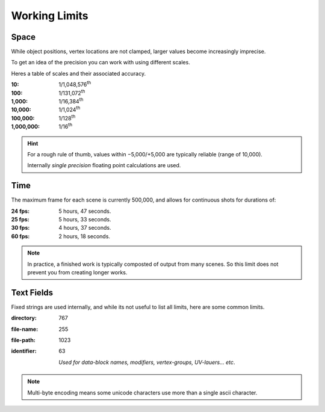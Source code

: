 
**************
Working Limits
**************

.. Note to editors:
   Please excuse the complicated Python scripts on this page,
   this is not something we do frequently in this manual,
   Its just for such explicit technical details,
   its useful to be able to validate its correct (or adjust the information shown).
   - ideasman42


Space
=====

While object positions, vertex locations are not clamped, larger values become increasingly imprecise.

To get an idea of the precision you can work with using different scales.

Heres a table of scales and their associated accuracy.

.. # Python script used to generate the values below
   import ctypes
   from sys import platform as _platform
   _libm = ctypes.cdll.LoadLibrary('libm.so.6')
   _funcname_f = 'nextafterf'
   _nextafterf = getattr(_libm, _funcname_f)
   _nextafterf.restype = ctypes.c_float
   _nextafterf.argtypes = [ctypes.c_float, ctypes.c_float]
   i = 10
   while i < 10000000:
      delta = _nextafterf(i, i + 1) - i
      print(":{scale:,}: 1/{div:,}\\ :sup:`th`".format(scale=i, div=int(1 / delta)))
      i = i * 10


:10: 1/1,048,576\ :sup:`th`
:100: 1/131,072\ :sup:`th`
:1,000: 1/16,384\ :sup:`th`
:10,000: 1/1,024\ :sup:`th`
:100,000: 1/128\ :sup:`th`
:1,000,000: 1/16\ :sup:`th`


.. hint::

   For a rough rule of thumb, values within −5,000/+5,000 are typically reliable (range of 10,000).

   Internally *single precision* floating point calculations are used.


Time
====

.. # Python script used to generate the values below
   from datetime import timedelta
   maxframe = 500000
   for fps in (24, 25, 30, 60):
      seconds = maxframe / fps
      print(":%d fps: %d hours, %d seconds." %
            (fps, seconds // 3600, seconds % 3600 // 60))

The maximum frame for each scene is currently 500,000, and allows for continuous shots for durations of:

:24 fps: 5 hours, 47 seconds.
:25 fps: 5 hours, 33 seconds.
:30 fps: 4 hours, 37 seconds.
:60 fps: 2 hours, 18 seconds.


.. note::

   In practice, a finished work is typically composted of output from many scenes.
   So this limit does not prevent you from creating longer works.


Text Fields
===========

Fixed strings are used internally, and while its not useful to list all limits,
here are some common limits.

:directory: 767
:file-name: 255
:file-path: 1023
:identifier: 63

   *Used for data-block names, modifiers, vertex-groups, UV-lauers... etc*.

.. note::

   Multi-byte encoding means some unicode characters use more than a single ascii character.

